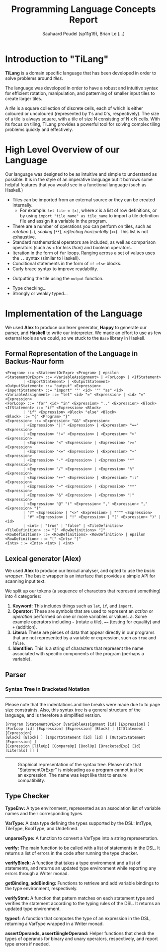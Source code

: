 #+title: Programming Language Concepts Report
#+author: Sauhaard Poudel (sp11g19), Brian Le (...)
#+options: toc:nil date:nil
#+LATEX_HEADER: \usepackage[margin=0.5in]{geometry}

* Introduction to "TiLang"

*TiLang* is a domain specific language that has been developed in order to solve problems around /tiles/.

The language was developed in order to have a robust and intuitive syntax for efficient rotation, manipulation, and patterning of smaller input tiles to create larger tiles.

A /tile/ is a square collection of discrete cells, each of which is either coloured or uncoloured (represented by 1's and 0's, respectively). The size of a tile is always square, with a tile of size N consisting of N x N cells. With its focus on tiling, TiLang provides a powerful tool for solving complex tiling problems quickly and effectively.

* High Level Overview of our Language

Our language was designed to be as intuitive and simple to understand as possible. It is in the style of an imperative language but it borrows some helpful features that you would see in a functional language (such as Haskell.)

- Tiles can be imported from an external source or they can be created internally.
  + For example: =let tile = [x]=, where /x/ is a list of row definitions, or by using =import "tile_name" as tile_name= to import a tile definition file and assign it a variable in the program.
- There are a number of operations you can perform on tiles, such as /rotation/ (=~=), /scaling/ (=**=), /reflecting horizontally/ (=<>=). This list is not exhaustive.
- Standard mathematical operators are included, as well as comparison operators (such as =<= for /less than/) and boolean operators.
- Iteration in the form of =for= loops. Ranging across a set of values uses the =..= syntax (similar to Haskell).
- Conditional statements in the form of =if else= blocks.
- Curly brace syntax to improve readability.
# Are files outputted or just printed?
- Outputting the tile using the =output= function.
# For Brian...
- Type checking...
- Strongly or weakly typed...





* Implementation of the Language

We used *Alex* to produce our lexer generator, *Happy* to generate our parser, and *Haskell* to write our interpreter.
We made an effort to use as few external tools as we could, so we stuck to the =Base= library in Haskell.

** Formal Representation of the Language in Backus-Naur form



#+begin_example
<Program> ::= <StatementOrExpr> <Program> | epsilon
<StatementOrExpr> ::= <VariableAssignment> | <ForLoop> | <IfStatement>
        | <ImportStatement> | <OutputStatement>
<OutputStatement> ::= "output" <Expression>
<ImportStatement> ::= "import" '"' <id> '"' "as" <id>
<VariableAssignment> ::= "let" <id> "=" <Expression> | <id> "=" <Expression>
<ForLoop> ::= "for" <id> "in" <Expression> ".." <Expression> <Block>
<IfStatement> ::= "if" <Expression> <Block>
        | "if" <Expression> <Block> "else" <Block>
<Block> ::= "{" <Program> "}"
<Expression> ::= <Expression> "&&" <Expression>
        | <Expression> "||" <Expression> | <Expression> "==" <Expression>
        | <Expression> "!=" <Expression> | <Expression> ">" <Expression>
        | <Expression> "<" <Expression> | <Expression> ">=" <Expression>
        | <Expression> "<=" <Expression> | <Expression> "+" <Expression>
        | <Expression> "-" <Expression> | <Expression> "*" <Expression>
        | <Expression> "/" <Expression> | <Expression> "%" <Expression>
        | <Expression> "++" <Expression> | <Expression> "::" <Expression>
        | <Expression> "~" <Expression> | <Expression> "**" <Expression>
        | <Expression> "&" <Expression> | <Expression> "|" <Expression>
        | <Expression> "@" "(" <Expression> "," <Expression> "," <Expression> ")"
        | "?" <Expression> | "<>" <Expression> | "^^" <Expression>
        | "#" <Expression> | "!" <Expression> | "(" <Expression> ")" | <id>
        | <int> | "true" | "false" | <TileDefinition>
<TileDefinition> ::= "[" <RowDefinitions> "]"
<RowDefinitions> ::= <RowDefinitions> <RowDefinition> | epsilon
<RowDefinition> ::= "[" <Ints> "]"
<Ints> ::= <Ints> <int> | <int>
#+end_example


** Lexical generator (Alex)

We used *Alex* to produce our lexical analyser, and opted to use the /basic wrapper/. The basic wrapper is an interface that provides a simple API for scanning input text.

We split up our tokens (a sequence of characters that represent something) into 4 categories:
1. *Keyword:* This includes things such as =let=, =if=, and =import=.
2. *Operator:* These are symbols that are used to represent an /action/ or /operation/ performed on one or more variables or values.
   a. Some example operators including =~= (rotate a tile), ==== (testing for equality) and =+= (addition).
3. *Literal:* These are pieces of data that appear directly in our programs that are not represented by a variable or expression, such as =true= and =false=.
4. *Identifier:* This is a string of characters that represent the name associated with specific components of the program (perhaps a variable).




** Parser


*** Syntax Tree in Bracketed Notation

-----
#+name: syntax-tree
#+caption: Please note that the indentations and line breaks were made due to to page size constraints. Also, this syntax tree is a general structure of the language, and is therefore a simplified version.
#+begin_src
[Program [StatementOrExpr [VariableAssignment [id] [Expression] ]
[ForLoop [id] [Expression] [Expression] [Block] ] [IfStatement [Expression]
[Block] [Block] ] [ImportStatement [id] [id] ] [OutputStatement [Expression] ]
[Expression [TileOp] [CompareOp] [BoolOp] [BracketedExp] [Id] [Literals] ]] ]
#+end_src
-----


#+caption: Graphical representation of the syntax tree. Please note that "StatementOrExpr" is misleading as a program cannot just be an expression. The name was kept like that to ensure compatibility.
#+attr_latex: :scale 0.14
[[./report-resources/syntaxtree.png]]





** Type Checker

*TypeEnv:* A type environment, represented as an association list of variable names and their corresponding types.

*VarType:* A data type defining the types supported by the DSL: IntType, TileType, BoolType, and Undefined.

*unparseType:* A function to convert a VarType into a string representation.

*verify:* The main function to be called with a list of statements in the DSL. It returns a list of errors in the code after running the type checker.

*verifyBlock:* A function that takes a type environment and a list of statements, and returns an updated type environment while reporting any errors through a Writer monad.

*getBinding, addBinding:* Functions to retrieve and add variable bindings to the type environment, respectively.

*verifyStmt:* A function that pattern matches on each statement type and verifies the statement according to the typing rules of the DSL. It returns an updated type environment.

*typeof:* A function that computes the type of an expression in the DSL, returning a VarType wrapped in a Writer monad.

*assertOperands, assertSingleOperand:* Helper functions that check the types of operands for binary and unary operators, respectively, and report type errors if needed.
